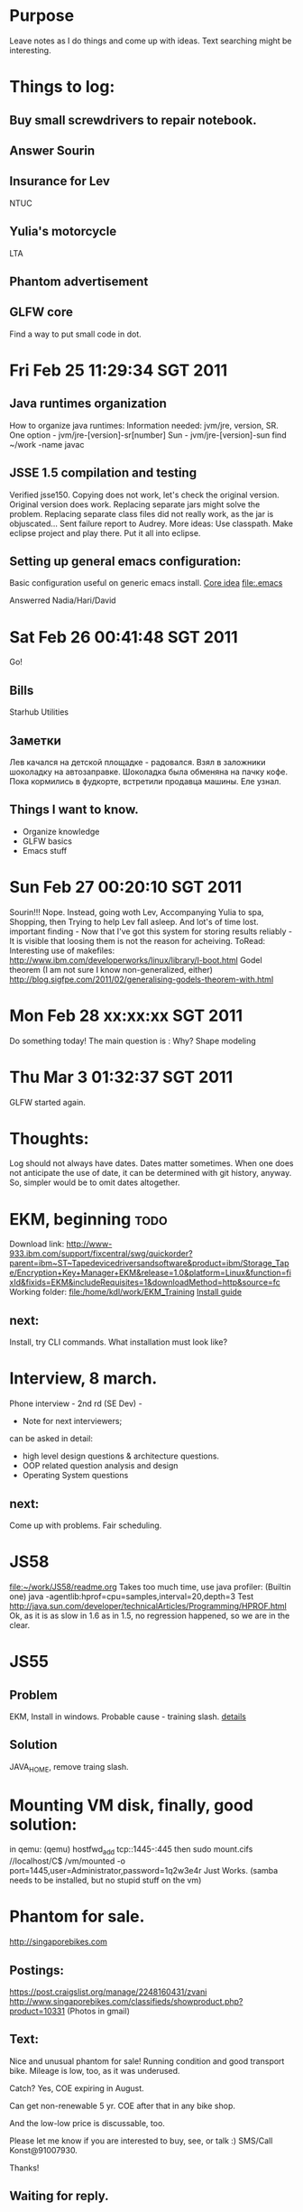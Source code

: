 * Purpose
Leave notes as I do things and come up with ideas. 
Text searching might be interesting.
* Things to log:
** Buy small screwdrivers to repair notebook.
** Answer Sourin
** Insurance for Lev
 NTUC
** Yulia's motorcycle
 LTA  
** Phantom advertisement
** GLFW core
 Find a way to put small code in dot.
* Fri Feb 25 11:29:34 SGT 2011
** Java runtimes organization
How to organize java runtimes:
Information needed: jvm/jre, version, SR.
One option - jvm/jre-[version]-sr[number]
Sun - jvm/jre-[version]-sun
find ~/work -name javac
** JSSE 1.5 compilation and testing
Verified jsse150.
Copying does not work, let's check the original version.
Original version does work. Replacing separate jars might solve the problem.
Replacing separate class files did not really work, as the jar is objuscated...
Sent failure report to Audrey.
More ideas:
Use classpath.
Make eclipse project and play there.
Put it all into eclipse.

** Setting up general emacs configuration:
 Basic configuration useful on generic emacs install.
 [[file:core.org::*Emacs%20configuration][Core idea]]
 [[file:.emacs]]


 Answerred Nadia/Hari/David
* Sat Feb 26 00:41:48 SGT 2011
Go!
** Bills
 Starhub
 Utilities
 
** Заметки
Лев качался на детской площадке - радовался.
Взял в заложники шоколадку на автозаправке. Шоколадка была обменяна на пачку кофе.
Пока кормились в фудкорте, встретили продавца машины. Еле узнал.
** Things I want to know.
 - Organize knowledge
 - GLFW basics
 - Emacs stuff

* Sun Feb 27 00:20:10 SGT 2011
Sourin!!!
Nope.
Instead, going woth Lev,
Accompanying Yulia to spa,
Shopping, then Trying to help Lev fall asleep.
And lot's of time lost.
important finding - 
 Now that I've got this system for storing results reliably - 
  It is visible that loosing them is not the reason for acheiving.
 ToRead:
Interesting use of makefiles: 
http://www.ibm.com/developerworks/linux/library/l-boot.html
Godel theorem (I am not sure I know non-generalized, either)
http://blog.sigfpe.com/2011/02/generalising-godels-theorem-with.html

* Mon Feb 28 xx:xx:xx SGT 2011
Do something today!
The main question is : Why? 
Shape modeling 
* Thu Mar  3 01:32:37 SGT 2011
GLFW started again.
* Thoughts:
Log should not always have dates. 
Dates matter sometimes. When one does not anticipate the use of date,
it can be determined with git history, anyway. So, simpler would be to omit dates altogether.
* EKM, beginning:todo:
Download link: 
 http://www-933.ibm.com/support/fixcentral/swg/quickorder?parent=ibm~ST~Tapedevicedriversandsoftware&product=ibm/Storage_Tape/Encryption+Key+Manager+EKM&release=1.0&platform=Linux&function=fixId&fixids=EKM&includeRequisites=1&downloadMethod=http&source=fc
Working folder:
file:/home/kdl/work/EKM_Training
[[file:~/work/EKM_Training/EKM_a_userguide.pdf][Install guide]]
** next:
Install, try CLI commands.
What installation must look like?
* Interview, 8 march.
Phone interview - 2nd rd (SE Dev) - 
- Note for next interviewers;
can be asked in detail:
- high level design questions & architecture questions.
- OOP related question analysis and design
- Operating System questions
** next: 
Come up with problems.
Fair scheduling.
* JS58
file:~/work/JS58/readme.org
Takes too much time, use java profiler:
(Builtin one)
java -agentlib:hprof=cpu=samples,interval=20,depth=3 Test
http://java.sun.com/developer/technicalArticles/Programming/HPROF.html
Ok, as it is as slow in 1.6 as in 1.5, no regression happened, 
so we are in the clear.
* JS55
** Problem
EKM, Install in windows.
Probable cause - training slash.
[[file:~/work/JS55/readme.org::*Description][details]]
** Solution
JAVA_HOME, remove traing slash.
* Mounting VM disk, finally, good solution:
in qemu:
(qemu) hostfwd_add tcp::1445-:445
then 
sudo mount.cifs //localhost/C$ /vm/mounted -o port=1445,user=Administrator,password=1q2w3e4r
Just Works.
(samba needs to be installed, but no stupid stuff on the vm)

* Phantom for sale.
http://singaporebikes.com
** Postings:
https://post.craigslist.org/manage/2248160431/zvani
http://www.singaporebikes.com/classifieds/showproduct.php?product=10331
(Photos in gmail)
** Text:
Nice and unusual phantom for sale!
Running condition and good transport bike.
Mileage is low, too, as it was underused.

Catch? Yes, COE expiring in August.

Can get non-renewable 5 yr. COE after that in any bike shop.

And the low-low price is discussable, too.

Please let me know if you are interested to buy, see, or talk :) SMS/Call Konst@91007930.

Thanks!
** Waiting for reply.
* WebGL explore
Need to go from the official chronos site.
...
http://www.khronos.org/webgl/wiki/User_Contributions - frameworks to see.
http://www.satine.org/research/webkit/webgl/chocolux.html - interesting shader test.
** Frameworks on top of Web3D:
http://spidergl.org/
** This looks cool:
Blobs, processing in javascript, shaders just for rendering:
http://webglsamples.googlecode.com/hg/blob/blob.html
Full fs tracer:
http://people.mozilla.com/~sicking/webgl/ray.html
* Sourin
Guidelines for Submitting an Application for Research Appointment 
** What To Include
 
** Cover Letter
Suitability for the position - explain how you feel your knowledge, skills and abilities meet the job requirements and how you can contribute to NTU’s research development;
Scholarship and Awards - highlight any notable awards for and/or professional contributions to learned and social bodies
Please attach a detailed write up of  the following :
Public and Professional Service - list major invited addresses, fellowship in professional and learned bodies and professional qualifications;
List of Research projects accomplished ;
Research Grants - state the research grants obtained or sought in the last 3 years. For applications where the outcome was successful, briefly describe the project(s), the progress to date, amount of the award and whether you are the Principal Investigator. It would be helpful to indicate any patents obtained (or sought) resulting from your research. State the number of Masters/PhD students you have successfully supervised and indicate 3 of your publications in the last 5 years which you consider to be the most significant;
Publications (in chronological order) - list your publications, including title, journal and date.   In respect of book published, please indicate name of publisher, place and date and number of pages.  (Please attach reprints of 3 of your best publications; in the case of lengthy reports,  please submit the extracts.
** Documents to be submitted
A photocopy each of the following documents wherever applicable must be submitted with your application (Please ensure that they are attached to your application form):

All relevant educational certificates including university transcript and degree scroll;
SAF Certificate of Service (compulsory for male Singaporean/SPR applicants unless exempted from NS in which case a copy of the exemption notice should be attached).
Testimonials/Certificates of Service of previous employment where available.
Click here for personal particulars form.

How to submit
Check that you have included all the above in your application package. Forward your completed application by email, fax or normal mail (by the deadline indicated in the advertisement, if applicable) to:

* Nuclear
** Explosion:
Updates:
http://khathi.livejournal.com/66370.html
Details:
https://morgsatlarge.wordpress.com/2011/03/13/why-i-am-not-worried-about-japans-nuclear-reactors/
Reactor pic:
http://upload.wikimedia.org/wikipedia/commons/a/ab/BWR_Mark_I_Containment%2C_cutaway.jpg
* JS59
[[file:~/work/JS59/readme.org::*Description][details]]
Hybrid JVM fun.
